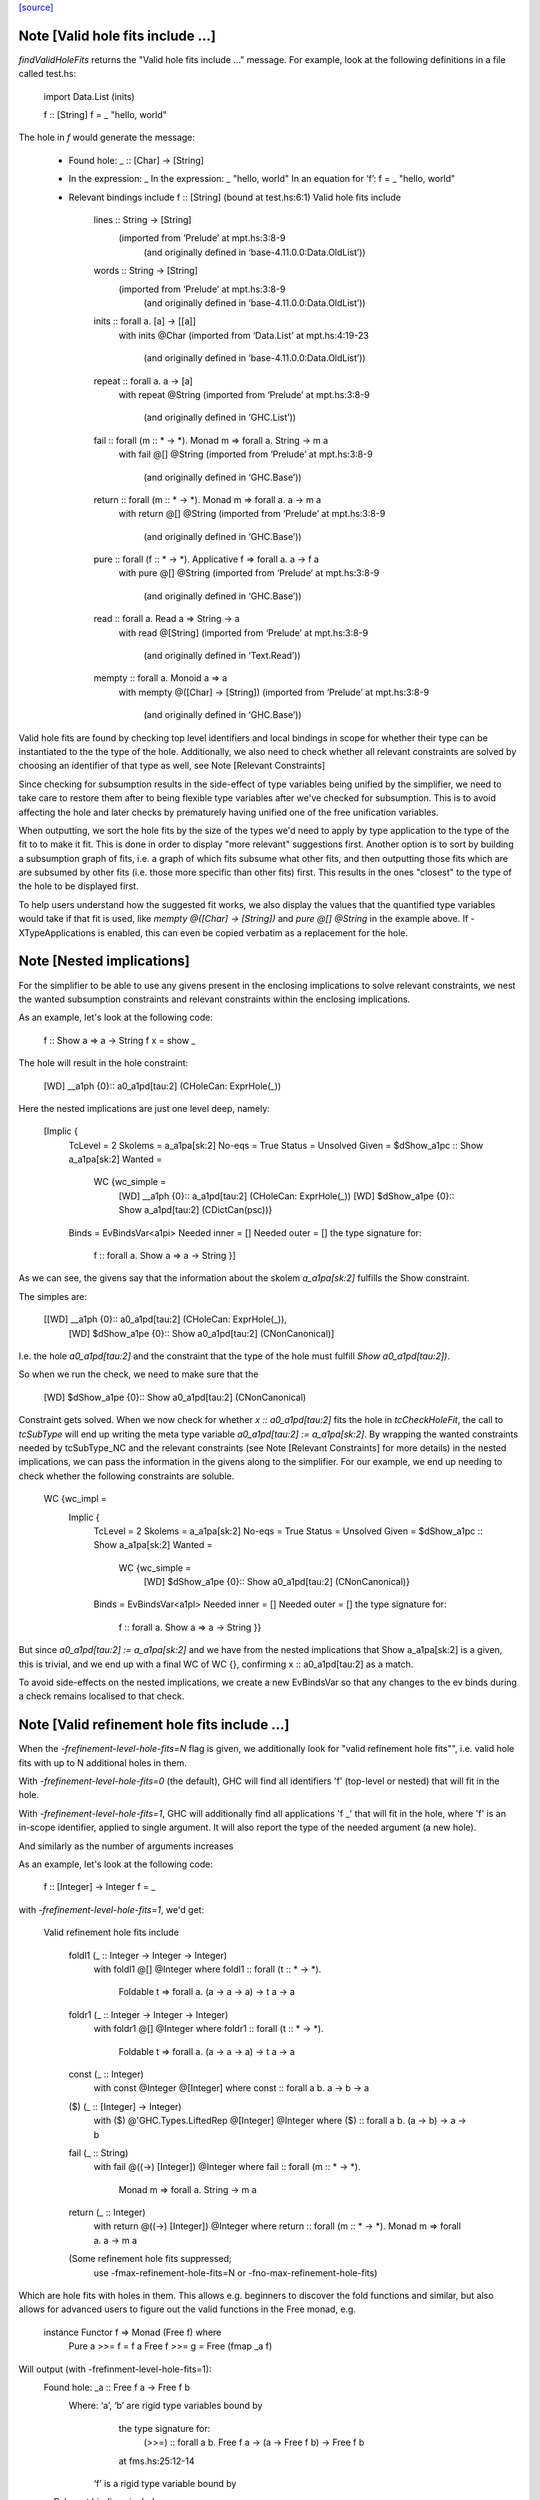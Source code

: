 `[source] <https://gitlab.haskell.org/ghc/ghc/tree/master/compiler/typecheck/TcHoleErrors.hs>`_

Note [Valid hole fits include ...]
~~~~~~~~~~~~~~~~~~~~~~~~~~~~~~~~~~~~~~
`findValidHoleFits` returns the "Valid hole fits include ..." message.
For example, look at the following definitions in a file called test.hs:

   import Data.List (inits)

   f :: [String]
   f = _ "hello, world"

The hole in `f` would generate the message:

  • Found hole: _ :: [Char] -> [String]
  • In the expression: _
    In the expression: _ "hello, world"
    In an equation for ‘f’: f = _ "hello, world"
  • Relevant bindings include f :: [String] (bound at test.hs:6:1)
    Valid hole fits include
      lines :: String -> [String]
        (imported from ‘Prelude’ at mpt.hs:3:8-9
          (and originally defined in ‘base-4.11.0.0:Data.OldList’))
      words :: String -> [String]
        (imported from ‘Prelude’ at mpt.hs:3:8-9
          (and originally defined in ‘base-4.11.0.0:Data.OldList’))
      inits :: forall a. [a] -> [[a]]
        with inits @Char
        (imported from ‘Data.List’ at mpt.hs:4:19-23
          (and originally defined in ‘base-4.11.0.0:Data.OldList’))
      repeat :: forall a. a -> [a]
        with repeat @String
        (imported from ‘Prelude’ at mpt.hs:3:8-9
          (and originally defined in ‘GHC.List’))
      fail :: forall (m :: * -> *). Monad m => forall a. String -> m a
        with fail @[] @String
        (imported from ‘Prelude’ at mpt.hs:3:8-9
          (and originally defined in ‘GHC.Base’))
      return :: forall (m :: * -> *). Monad m => forall a. a -> m a
        with return @[] @String
        (imported from ‘Prelude’ at mpt.hs:3:8-9
          (and originally defined in ‘GHC.Base’))
      pure :: forall (f :: * -> *). Applicative f => forall a. a -> f a
        with pure @[] @String
        (imported from ‘Prelude’ at mpt.hs:3:8-9
          (and originally defined in ‘GHC.Base’))
      read :: forall a. Read a => String -> a
        with read @[String]
        (imported from ‘Prelude’ at mpt.hs:3:8-9
          (and originally defined in ‘Text.Read’))
      mempty :: forall a. Monoid a => a
        with mempty @([Char] -> [String])
        (imported from ‘Prelude’ at mpt.hs:3:8-9
          (and originally defined in ‘GHC.Base’))

Valid hole fits are found by checking top level identifiers and local bindings
in scope for whether their type can be instantiated to the the type of the hole.
Additionally, we also need to check whether all relevant constraints are solved
by choosing an identifier of that type as well, see Note [Relevant Constraints]

Since checking for subsumption results in the side-effect of type variables
being unified by the simplifier, we need to take care to restore them after
to being flexible type variables after we've checked for subsumption.
This is to avoid affecting the hole and later checks by prematurely having
unified one of the free unification variables.

When outputting, we sort the hole fits by the size of the types we'd need to
apply by type application to the type of the fit to to make it fit. This is done
in order to display "more relevant" suggestions first. Another option is to
sort by building a subsumption graph of fits, i.e. a graph of which fits subsume
what other fits, and then outputting those fits which are are subsumed by other
fits (i.e. those more specific than other fits) first. This results in the ones
"closest" to the type of the hole to be displayed first.

To help users understand how the suggested fit works, we also display the values
that the quantified type variables would take if that fit is used, like
`mempty @([Char] -> [String])` and `pure @[] @String` in the example above.
If -XTypeApplications is enabled, this can even be copied verbatim as a
replacement for the hole.




Note [Nested implications]
~~~~~~~~~~~~~~~~~~~~~~~~~~~~~~~~~~~~~~

For the simplifier to be able to use any givens present in the enclosing
implications to solve relevant constraints, we nest the wanted subsumption
constraints and relevant constraints within the enclosing implications.

As an example, let's look at the following code:

  f :: Show a => a -> String
  f x = show _

The hole will result in the hole constraint:

  [WD] __a1ph {0}:: a0_a1pd[tau:2] (CHoleCan: ExprHole(_))

Here the nested implications are just one level deep, namely:

  [Implic {
      TcLevel = 2
      Skolems = a_a1pa[sk:2]
      No-eqs = True
      Status = Unsolved
      Given = $dShow_a1pc :: Show a_a1pa[sk:2]
      Wanted =
        WC {wc_simple =
              [WD] __a1ph {0}:: a_a1pd[tau:2] (CHoleCan: ExprHole(_))
              [WD] $dShow_a1pe {0}:: Show a_a1pd[tau:2] (CDictCan(psc))}
      Binds = EvBindsVar<a1pi>
      Needed inner = []
      Needed outer = []
      the type signature for:
        f :: forall a. Show a => a -> String }]

As we can see, the givens say that the information about the skolem
`a_a1pa[sk:2]` fulfills the Show constraint.

The simples are:

  [[WD] __a1ph {0}:: a0_a1pd[tau:2] (CHoleCan: ExprHole(_)),
    [WD] $dShow_a1pe {0}:: Show a0_a1pd[tau:2] (CNonCanonical)]

I.e. the hole `a0_a1pd[tau:2]` and the constraint that the type of the hole must
fulfill `Show a0_a1pd[tau:2])`.

So when we run the check, we need to make sure that the

  [WD] $dShow_a1pe {0}:: Show a0_a1pd[tau:2] (CNonCanonical)

Constraint gets solved. When we now check for whether `x :: a0_a1pd[tau:2]` fits
the hole in `tcCheckHoleFit`, the call to `tcSubType` will end up writing the
meta type variable `a0_a1pd[tau:2] := a_a1pa[sk:2]`. By wrapping the wanted
constraints needed by tcSubType_NC and the relevant constraints (see
Note [Relevant Constraints] for more details) in the nested implications, we
can pass the information in the givens along to the simplifier. For our example,
we end up needing to check whether the following constraints are soluble.

  WC {wc_impl =
        Implic {
          TcLevel = 2
          Skolems = a_a1pa[sk:2]
          No-eqs = True
          Status = Unsolved
          Given = $dShow_a1pc :: Show a_a1pa[sk:2]
          Wanted =
            WC {wc_simple =
                  [WD] $dShow_a1pe {0}:: Show a0_a1pd[tau:2] (CNonCanonical)}
          Binds = EvBindsVar<a1pl>
          Needed inner = []
          Needed outer = []
          the type signature for:
            f :: forall a. Show a => a -> String }}

But since `a0_a1pd[tau:2] := a_a1pa[sk:2]` and we have from the nested
implications that Show a_a1pa[sk:2] is a given, this is trivial, and we end up
with a final WC of WC {}, confirming x :: a0_a1pd[tau:2] as a match.

To avoid side-effects on the nested implications, we create a new EvBindsVar so
that any changes to the ev binds during a check remains localised to that check.




Note [Valid refinement hole fits include ...]
~~~~~~~~~~~~~~~~~~~~~~~~~~~~~~~~~~~~~~
When the `-frefinement-level-hole-fits=N` flag is given, we additionally look
for "valid refinement hole fits"", i.e. valid hole fits with up to N
additional holes in them.

With `-frefinement-level-hole-fits=0` (the default), GHC will find all
identifiers 'f' (top-level or nested) that will fit in the hole.

With `-frefinement-level-hole-fits=1`, GHC will additionally find all
applications 'f _' that will fit in the hole, where 'f' is an in-scope
identifier, applied to single argument.  It will also report the type of the
needed argument (a new hole).

And similarly as the number of arguments increases

As an example, let's look at the following code:

  f :: [Integer] -> Integer
  f = _

with `-frefinement-level-hole-fits=1`, we'd get:

  Valid refinement hole fits include

    foldl1 (_ :: Integer -> Integer -> Integer)
      with foldl1 @[] @Integer
      where foldl1 :: forall (t :: * -> *).
                      Foldable t =>
                      forall a. (a -> a -> a) -> t a -> a
    foldr1 (_ :: Integer -> Integer -> Integer)
      with foldr1 @[] @Integer
      where foldr1 :: forall (t :: * -> *).
                      Foldable t =>
                      forall a. (a -> a -> a) -> t a -> a
    const (_ :: Integer)
      with const @Integer @[Integer]
      where const :: forall a b. a -> b -> a
    ($) (_ :: [Integer] -> Integer)
      with ($) @'GHC.Types.LiftedRep @[Integer] @Integer
      where ($) :: forall a b. (a -> b) -> a -> b
    fail (_ :: String)
      with fail @((->) [Integer]) @Integer
      where fail :: forall (m :: * -> *).
                    Monad m =>
                    forall a. String -> m a
    return (_ :: Integer)
      with return @((->) [Integer]) @Integer
      where return :: forall (m :: * -> *). Monad m => forall a. a -> m a
    (Some refinement hole fits suppressed;
      use -fmax-refinement-hole-fits=N or -fno-max-refinement-hole-fits)

Which are hole fits with holes in them. This allows e.g. beginners to
discover the fold functions and similar, but also allows for advanced users
to figure out the valid functions in the Free monad, e.g.

  instance Functor f => Monad (Free f) where
      Pure a >>= f = f a
      Free f >>= g = Free (fmap _a f)

Will output (with -frefinment-level-hole-fits=1):
    Found hole: _a :: Free f a -> Free f b
          Where: ‘a’, ‘b’ are rigid type variables bound by
                  the type signature for:
                    (>>=) :: forall a b. Free f a -> (a -> Free f b) -> Free f b
                  at fms.hs:25:12-14
                ‘f’ is a rigid type variable bound by
    ...
    Relevant bindings include
      g :: a -> Free f b (bound at fms.hs:27:16)
      f :: f (Free f a) (bound at fms.hs:27:10)
      (>>=) :: Free f a -> (a -> Free f b) -> Free f b
        (bound at fms.hs:25:12)
    ...
    Valid refinement hole fits include
      ...
      (=<<) (_ :: a -> Free f b)
        with (=<<) @(Free f) @a @b
        where (=<<) :: forall (m :: * -> *) a b.
                      Monad m =>
                      (a -> m b) -> m a -> m b
        (imported from ‘Prelude’ at fms.hs:5:18-22
        (and originally defined in ‘GHC.Base’))
      ...

Where `(=<<) _` is precisely the function we want (we ultimately want `>>= g`).

We find these refinement suggestions by considering hole fits that don't
fit the type of the hole, but ones that would fit if given an additional
argument. We do this by creating a new type variable with `newOpenFlexiTyVar`
(e.g. `t_a1/m[tau:1]`), and then considering hole fits of the type
`t_a1/m[tau:1] -> v` where `v` is the type of the hole.

Since the simplifier is free to unify this new type variable with any type, we
can discover any identifiers that would fit if given another identifier of a
suitable type. This is then generalized so that we can consider any number of
additional arguments by setting the `-frefinement-level-hole-fits` flag to any
number, and then considering hole fits like e.g. `foldl _ _` with two additional
arguments.

To make sure that the refinement hole fits are useful, we check that the types
of the additional holes have a concrete value and not just an invented type
variable. This eliminates suggestions such as `head (_ :: [t0 -> a]) (_ :: t0)`,
and limits the number of less than useful refinement hole fits.

Additionally, to further aid the user in their implementation, we show the
types of the holes the binding would have to be applied to in order to work.
In the free monad example above, this is demonstrated with
`(=<<) (_ :: a -> Free f b)`, which tells the user that the `(=<<)` needs to
be applied to an expression of type `a -> Free f b` in order to match.
If -XScopedTypeVariables is enabled, this hole fit can even be copied verbatim.




Note [Relevant Constraints]
~~~~~~~~~~~~~~~~~~~

As highlighted by #14273, we need to check any relevant constraints as well
as checking for subsumption. Relevant constraints are the simple constraints
whose free unification variables are mentioned in the type of the hole.

In the simplest case, these are all non-hole constraints in the simples, such
as is the case in

  f :: String
  f = show _

Where the simples will be :

  [[WD] __a1kz {0}:: a0_a1kv[tau:1] (CHoleCan: ExprHole(_)),
    [WD] $dShow_a1kw {0}:: Show a0_a1kv[tau:1] (CNonCanonical)]

However, when there are multiple holes, we need to be more careful. As an
example, Let's take a look at the following code:

  f :: Show a => a -> String
  f x = show (_b (show _a))

Here there are two holes, `_a` and `_b`, and the simple constraints passed to
findValidHoleFits are:

  [[WD] _a_a1pi {0}:: String
                        -> a0_a1pd[tau:2] (CHoleCan: ExprHole(_b)),
    [WD] _b_a1ps {0}:: a1_a1po[tau:2] (CHoleCan: ExprHole(_a)),
    [WD] $dShow_a1pe {0}:: Show a0_a1pd[tau:2] (CNonCanonical),
    [WD] $dShow_a1pp {0}:: Show a1_a1po[tau:2] (CNonCanonical)]


Here we have the two hole constraints for `_a` and `_b`, but also additional
constraints that these holes must fulfill. When we are looking for a match for
the hole `_a`, we filter the simple constraints to the "Relevant constraints",
by throwing out all hole constraints and any constraints which do not mention
a variable mentioned in the type of the hole. For hole `_a`, we will then
only require that the `$dShow_a1pp` constraint is solved, since that is
the only non-hole constraint that mentions any free type variables mentioned in
the hole constraint for `_a`, namely `a_a1pd[tau:2]` , and similarly for the
hole `_b` we only require that the `$dShow_a1pe` constraint is solved.



Note [Leaking errors]
~~~~~~~~~~~~~~~~~~~

When considering candidates, GHC believes that we're checking for validity in
actual source. However, As evidenced by #15321, #15007 and #15202, this can
cause bewildering error messages. The solution here is simple: if a candidate
would cause the type checker to error, it is not a valid hole fit, and thus it
is discarded.


